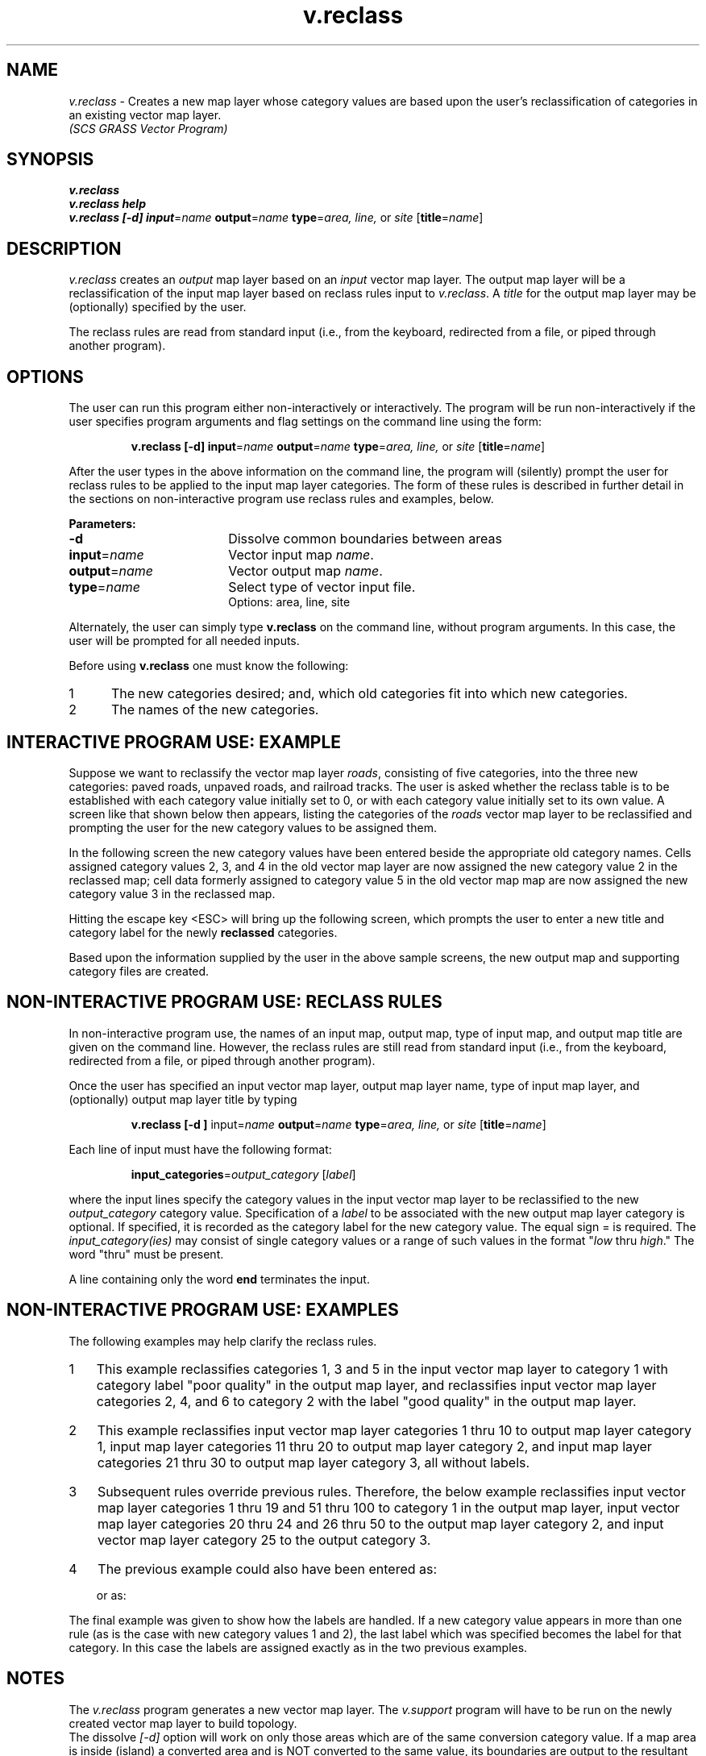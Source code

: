 .TH v.reclass
.SH NAME
\fIv.reclass\fR \- Creates a new map layer whose category values
are based upon the user's reclassification of categories in an
existing vector map layer.
.br
.I (SCS GRASS Vector Program)
.SH SYNOPSIS
\fBv.reclass\fR
.br
\fBv.reclass help\fR
.br
\fBv.reclass [-d] input\fR=\fIname \fBoutput\fR=\fIname\fR \fBtype\fR=\fIarea, line, \fRor\fI site\fR [\fBtitle\fR=\fIname\fR]
.SH DESCRIPTION
\fIv.reclass\fR creates an \fIoutput\fR map layer
based on an \fIinput\fR vector map layer.
The output map layer will be a reclassification of the input map layer
based on reclass rules input to \fIv.reclass\fR.
A \fItitle\fR for the output map layer may be (optionally)
specified by the user.

The reclass rules are read from standard input (i.e., from the keyboard,
redirected from a file, or piped through another program).

.SH OPTIONS
The user can run this program either non-interactively or interactively.
The program will be run non-interactively if the user specifies
program arguments and flag settings on the command line using the form:
.LP
.RS
\fBv.reclass [-d] input\fR=\fIname \fBoutput\fR=\fIname\fR \fBtype\fR=\fIarea, line,\fR or \fIsite\fR [\fBtitle\fR=\fIname\fR]
.RE
.LP
After the user types in the above information on the command line,
the program will (silently) prompt the user for reclass rules to
be applied to the input map layer categories.
The form of these rules is described in further detail in the sections
on non-interactive program use reclass rules and examples, below.

.LP
\fBParameters:\fR
.IP \fB-d\fR 18
Dissolve common boundaries between areas
.IP \fBinput\fR=\fIname\fR 18
Vector input map \fIname\fR.
.IP \fBoutput\fR=\fIname\fR 18
Vector output map \fIname\fR.
.IP \fBtype\fR=\fIname\fR 18
Select type of vector input file.
.br
Options:  area, line, site

.LP
Alternately, the user can simply type \fBv.reclass\fR on the command line,
without program arguments.  In this case, the user will be prompted for
all needed inputs.

Before using \fBv.reclass\fR one must know the following:
.IP 1 5
The new categories desired;  and, which old categories fit into 
which new categories.
.IP 2 5
The names of the new categories.
.SH INTERACTIVE PROGRAM USE:  EXAMPLE
Suppose we want to reclassify the vector map layer \fIroads\fR,
consisting of five categories, into the three new categories:
paved roads, unpaved roads, and railroad tracks.
The user is asked whether the reclass table is to be established
with each category value initially set to 0, or with each category
value initially set to its own value.
A screen like that shown below then appears, listing the categories
of the \fIroads\fR vector map layer to be reclassified and prompting
the user for the new category values to be assigned them.

.if t \fB
.ne 15
.TS
center;
c s s s
c s s s
l l l l.
ENTER NEW CATEGORY NUMBERS FOR THESE CATEGORIES

OLD CATEGORY NAME	OLD	NEW	 
	NUM	NUM
no data	0	0__
Hard Surface, 2 lanes	1	0__
Loose Surface, 1 lane	2	0__
Improved Dirt	3	0__
Unimproved Dirt Trail	4	0__
Railroad, single track	5	0__

.T&
c s s s.
AFTER COMPLETING ALL ANSWERS, HIT <ESC> TO CONTINUE
(OR <Ctrl-C> TO CANCEL)
.TE
\fR

.LP
In the following screen the new category values have been entered
beside the appropriate old category names.  
Cells assigned category values 2, 3, and 4 in the old vector
map layer are now assigned the new category value 2 in the reclassed map;
cell data formerly assigned to category value 5 in the old vector map
map are now assigned the new category value 3 in the reclassed map.

.if t \fB
.ne 15
.TS
center;
c s s s
c s s s
l l l l.
ENTER NEW CATEGORY NUMBERS FOR THESE CATEGORIES

OLD CATEGORY NAME	OLD	NEW	 
	NUM	NUM
no data	0	0__
Hard Surface, 2 lanes	1	1__
Loose Surface, 1 lane	2	2__
Improved Dirt	3	2__
Unimproved Dirt Trail	4	2__
Railroad, single track	5	3__

.T&
c s s s.
AFTER COMPLETING ALL ANSWERS, HIT <ESC> TO CONTINUE
(OR <Ctrl-C> TO CANCEL)
.TE
\fR

.LP
Hitting the escape key <ESC> will bring up the following screen, which
prompts the user to enter a new title and category label for the newly
.B reclassed
categories.

.if t \fB
.ne 15
.TS
center;
c s s
l s s
l s s
c l l.
ENTER NEW CATEGORY NAMES FOR THESE CATEGORIES

TITLE:  Roads Reclassified
CAT	NEW CATEGORY NAME	 
NUM
0	no data
1	Paved Roads
2	Unpaved Roads
3	Railroad, single track

.T&
c s.
AFTER COMPLETING ALL ANSWERS, HIT <ESC> TO CONTINUE
(OR <Ctrl-C> TO CANCEL)
.TE
\fR

Based upon the information supplied by the user in the above sample screens,
the new output map and supporting category files are created.
.SH NON-INTERACTIVE PROGRAM USE:  RECLASS RULES
In non-interactive program use, the names of an input map, output map,
type of input map, 
and output map title are given on the command line.
However, the reclass rules are still read from standard input
(i.e., from the keyboard,
redirected from a file, or piped through another program).

Once the user has specified an input vector map layer,
output map layer name, type of input map layer, and (optionally) output map layer title by typing

.RS
\fBv.reclass [-d ] \fRinput\fR=\fIname \fBoutput\fR=\fIname\fR \fBtype\fR=\fIarea, line,\fR or \fIsite\fR [\fBtitle\fR=\fIname\fR]
.RE

Each line of input must have the following format:

.RS
\fBinput_categories\fR=\fIoutput_category  \fR[\fIlabel\fR]
.RE

where the input lines specify the category values
in the input vector map layer to be reclassified to the
new \fIoutput_category\fR category value.
Specification of a \fIlabel\fR to be associated with
the new output map layer category is optional.  If specified, it is
recorded as the category label for the new category value.
The equal sign = is required.  The \fIinput_category(ies)\fR may consist
of single category values or a range of such values
in the format "\fIlow\fR thru \fIhigh\fR."
The word "thru" must be present.

A line containing only the word 
.B end
terminates the input.
.SH NON-INTERACTIVE PROGRAM USE:  EXAMPLES
The following examples may help clarify the reclass rules.

.IP 1 3
This example reclassifies categories 1, 3 and 5 in the input vector map layer
to category 1 with category label "poor quality" in the output map layer,
and reclassifies input vector map layer categories 2, 4, and 6
to category 2 with the label "good quality" in the output map layer.

.RS
.RS
.TS
l l l l.
1 3 5	\&\fR=	1	poor quality
2 4 6	\&\fR=	2	good quality
.TE
.RE
.RE

.IP 2
This example reclassifies input vector map layer categories 1 thru 10 to output 
map layer category 1, input map layer categories 11 thru 20 to output map layer
category 2, and input map layer categories 21 thru 30 to output map layer
category 3, all without labels.

.RS
.RS
.TS
l l l.
 1 thru 10	\&\fR=	1
11 thru 20	\&\fR=	2
21 thru 30	\&\fR=	3
.TE
.RE
.RE

.IP 3
Subsequent rules override previous rules.  Therefore, the below example
reclassifies input vector map layer categories 1 thru 19 and 51 thru 100
to category 1 in the output map layer,
input vector map layer categories 20 thru 24 and 26 thru 50 to
the output map layer category 2, and input vector map layer category 25
to the output category 3.

.RS
.RS
.TS
c l l l.
1 thru 100 	\&\fR=	1	poor quality
20 thru 50 	\&\fR=	2	medium quality
25	\&\fR=	3	good quality
.TE
.RE
.RE

.IP 4
The previous example could also have been entered as:

.ne 6
.RS
.RS
.TS
c l l l.
 1 thru 19  51 thru 100	\&\fR=	1	poor quality
20 thru 24  26 thru 50  	\&\fR=	2	medium quality
25	\&\fR=	3	good quality
.TE
.RE

or as:

.ne 6
.RS
.TS
c l l l.
 1 thru 19 	\&\fR=	1	poor quality
51 thru 100 	\&\fR=	1
20 thru 24 	\&\fR=	2
26 thru 50 	\&\fR=	2	medium quality
25 	\&\fR=	3	good quality
.TE
.RE
.RE

.LP
The final example was given to show how the labels are handled.  If a new
category value appears in more than one rule (as is the case with new 
category values 1 and 2),
the last label which was specified becomes the label for that category.
In this case the labels are assigned exactly as in the two previous examples.
.SH NOTES
The \fIv.reclass\fR program generates a new vector
map layer. The \fIv.support\fR program will have to be run on the newly
created vector map layer to build topology.
.br
The dissolve \fI[-d]\fR option will work on only those areas which are of the same
conversion category value.  If a map area is inside (island) a converted
area and is NOT converted to the same value, its boundaries are output
to the resultant map.
.SH BEWARE
Category values which are not explicitly reclassified to a new value
by the user will be reclassified to 0.
.SH "SEE ALSO"
.I v.support
.SH AUTHORS
Paul H. Fukuhara, USDA SCS, NCG-GSS
.br
R. L. Glenn, USDA SCS, NHQ-CGIS
